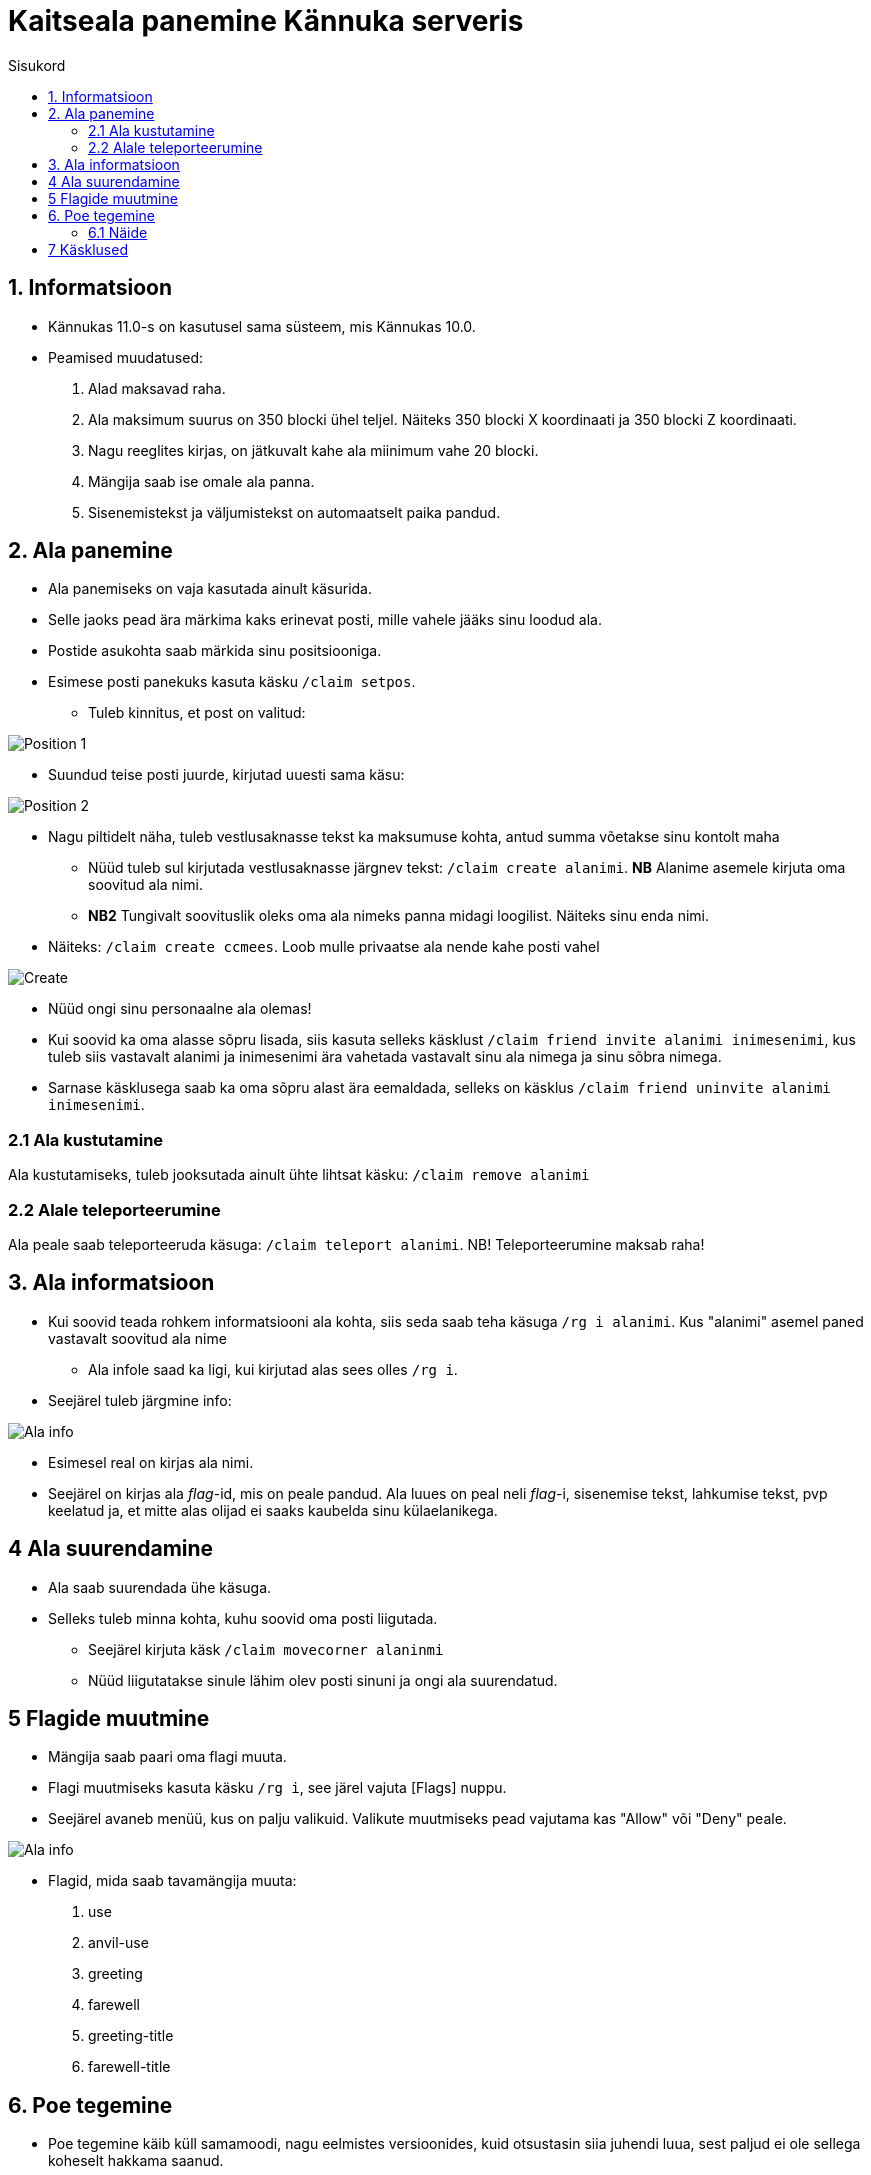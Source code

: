 :stylesheet: /home/user/repos/medved-palace.github.io/css/bootstrap.css
[.text-center]
= Kaitseala panemine Kännuka serveris
:toc: left
:toc-title: Sisukord
:icons: font

== 1. Informatsioon
[.text-left]
****
* Kännukas 11.0-s on kasutusel sama süsteem, mis Kännukas 10.0.
* Peamised muudatused:
. Alad maksavad raha.
. Ala maksimum suurus on 350 blocki ühel teljel. Näiteks 350 blocki X koordinaati ja 350 blocki Z koordinaati.
. Nagu reeglites kirjas, on jätkuvalt kahe ala miinimum vahe 20 blocki.
. Mängija saab ise omale ala panna.
. Sisenemistekst ja väljumistekst on automaatselt paika pandud.
****

[.text-center]
== 2. Ala panemine
[.text-left]

****
[IMPORTANT] 
* Ala panemiseks on vaja kasutada ainult käsurida.
* Selle jaoks pead ära märkima kaks erinevat posti, mille vahele jääks sinu loodud ala.
* Postide asukohta saab märkida sinu positsiooniga.
* Esimese posti panekuks kasuta käsku `/claim setpos`.
** Tuleb kinnitus, et post on valitud:

image::../../src/images/Protection/pos111.png[Position 1]

** Suundud teise posti juurde, kirjutad uuesti sama käsu:

image::../../src/images/Protection/pos21.png[Position 2]


** Nagu piltidelt näha, tuleb vestlusaknasse tekst ka maksumuse kohta, antud summa võetakse sinu kontolt maha

* Nüüd tuleb sul kirjutada vestlusaknasse järgnev tekst: `/claim create alanimi`. *NB* Alanime asemele kirjuta oma soovitud ala nimi. 
* *NB2* Tungivalt soovituslik oleks oma ala nimeks panna midagi loogilist. Näiteks sinu enda nimi.
** Näiteks: `/claim create ccmees`. Loob mulle privaatse ala nende kahe posti vahel +


image::../../src/images/Protection/Create1.png[Create]

* Nüüd ongi sinu personaalne ala olemas!
* Kui soovid ka oma alasse sõpru lisada, siis kasuta selleks käsklust `/claim friend invite alanimi inimesenimi`, kus tuleb siis vastavalt alanimi ja inimesenimi ära vahetada vastavalt sinu ala nimega ja sinu sõbra nimega.
* Sarnase käsklusega saab ka oma sõpru alast ära eemaldada, selleks on käsklus `/claim friend uninvite alanimi inimesenimi`.
****

[.text-center]
=== 2.1 Ala kustutamine
[.text-left]

****
Ala kustutamiseks, tuleb jooksutada ainult ühte lihtsat käsku:  `/claim remove alanimi`
****


[.text-center]
=== 2.2 Alale teleporteerumine
[.text-left]

****
Ala peale saab teleporteeruda käsuga:  `/claim teleport alanimi`. NB! Teleporteerumine maksab raha!
****


[.text-center]
== 3. Ala informatsioon
[.text-left]

****
* Kui soovid teada rohkem informatsiooni ala kohta, siis seda saab teha käsuga `/rg i alanimi`. Kus "alanimi" asemel paned vastavalt soovitud ala nime
** Ala infole saad ka ligi, kui kirjutad alas sees olles `/rg i`.
* Seejärel tuleb järgmine info:

image::../../src/images/Protection/alainfo1.png[Ala info]

* Esimesel real on kirjas ala nimi.
* Seejärel on kirjas ala _flag_-id, mis on peale pandud. Ala luues on peal neli _flag_-i, sisenemise tekst, lahkumise tekst, pvp keelatud ja, et mitte alas olijad ei saaks kaubelda sinu külaelanikega.

****

[.text-center]
== 4 Ala suurendamine
[.text-left]

****
* Ala saab suurendada ühe käsuga.
* Selleks tuleb minna kohta, kuhu soovid oma posti liigutada.
** Seejärel kirjuta käsk `/claim movecorner alaninmi`
** Nüüd liigutatakse sinule lähim olev posti sinuni ja ongi ala suurendatud.
****

[.text-center]
== 5 Flagide muutmine
[.text-left]

****
* Mängija saab paari oma flagi muuta.
* Flagi muutmiseks kasuta käsku `/rg i`, see järel vajuta [Flags] nuppu.
* Seejärel avaneb menüü, kus on palju valikuid. Valikute muutmiseks pead vajutama kas "Allow" või "Deny" peale.

image::../../src/images/Protection/flags.png[Ala info]

* Flagid, mida saab tavamängija muuta:
. use
. anvil-use
. greeting
. farewell
. greeting-title
. farewell-title

****


[.text-center]
== 6. Poe tegemine
[.text-left]

****

* Poe tegemine käib küll samamoodi, nagu eelmistes versioonides, kuid otsustasin siia juhendi luua, sest paljud ei ole sellega koheselt hakkama saanud.

* Oma personaalse poe tegemiseks on sul vaja ainult kolme asja.
. Puidust silt
. Kirst
. Müüdav ese

* Poe tegemise sammud
. Pane kirst maha
. Hoia shifti all ja vajuta parem klikiga kirstu peale *NB* Silt peab olema kirstu küljes, mitte peal ega kõrval
. Sildi peale kirjuta järgmised andmed
.. Esimene rida jäta tühjaks
.. Teisele reale kirjuta mitu eset sa soovid korraga müüa
.. Kolmandale märgi mis hinnaga sa soovid, et inimesed ostaksid neid
.. Neljandale pane "?"
* Kui kirstus on mingid esemed sees, siis muudetakse küsimärk automaatselt müüdavaks esemeks.
* Kui kirstus ei ole midagi sees, siis tuleb järgnev tekst

image::../../src/images/Protection/Pood1.png[Poe tekst]

* Siis tulebki vajutada esemega sildi peale, mida soovid müüa.
* Ja ongi pood tehtud!
****
[.text-center]
=== 6.1 Näide
[.text-left]

****

* Kui kirjutada sildile järgnev tekst:

image::../../src/images/Protection/Poesilt1.png[Poe silt]

* Siis tehakse selline pood, et inimene ostab korraga 200 eset 90€ eest.

image::../../src/images/Protection/Poesilt2.png[Valmis poe silt,200,100]
****

[.text-center]
== 7 Käsklused
[.text-left]

. /voidud - Saad näha palju võite sul on minimängudes.
. /kiirus - Saad näha kes on minimängus olnud kiireim.
. /ilm - Saad vaadata mis aastaaeg praegu on. 
. /värv - Saad lülitada aastaaja värvid
